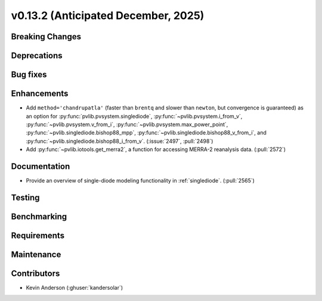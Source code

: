 .. _whatsnew_0_13_2:


v0.13.2 (Anticipated December, 2025)
------------------------------------

Breaking Changes
~~~~~~~~~~~~~~~~


Deprecations
~~~~~~~~~~~~


Bug fixes
~~~~~~~~~


Enhancements
~~~~~~~~~~~~
* Add ``method='chandrupatla'`` (faster than ``brentq`` and slower than ``newton``,
  but convergence is guaranteed) as an option for
  :py:func:`pvlib.pvsystem.singlediode`,
  :py:func:`~pvlib.pvsystem.i_from_v`,
  :py:func:`~pvlib.pvsystem.v_from_i`,
  :py:func:`~pvlib.pvsystem.max_power_point`,
  :py:func:`~pvlib.singlediode.bishop88_mpp`,
  :py:func:`~pvlib.singlediode.bishop88_v_from_i`, and
  :py:func:`~pvlib.singlediode.bishop88_i_from_v`. (:issue:`2497`, :pull:`2498`)
* Add :py:func:`~pvlib.iotools.get_merra2`, a function for accessing
  MERRA-2 reanalysis data. (:pull:`2572`)


Documentation
~~~~~~~~~~~~~
* Provide an overview of single-diode modeling functionality in :ref:`singlediode`. (:pull:`2565`)


Testing
~~~~~~~


Benchmarking
~~~~~~~~~~~~


Requirements
~~~~~~~~~~~~


Maintenance
~~~~~~~~~~~


Contributors
~~~~~~~~~~~~
* Kevin Anderson (:ghuser:`kandersolar`)

